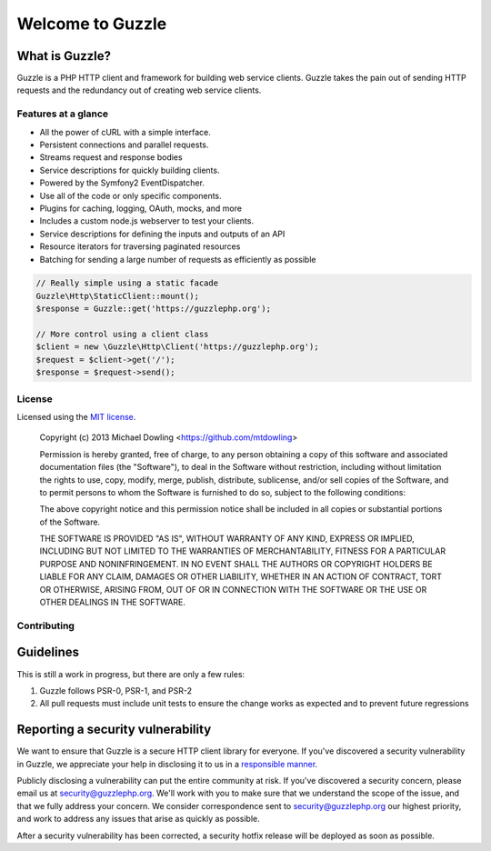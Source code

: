 =================
Welcome to Guzzle
=================

What is Guzzle?
~~~~~~~~~~~~~~~

Guzzle is a PHP HTTP client and framework for building web service clients. Guzzle takes the pain out of sending HTTP
requests and the redundancy out of creating web service clients.

Features at a glance
--------------------

- All the power of cURL with a simple interface.
- Persistent connections and parallel requests.
- Streams request and response bodies
- Service descriptions for quickly building clients.
- Powered by the Symfony2 EventDispatcher.
- Use all of the code or only specific components.
- Plugins for caching, logging, OAuth, mocks, and more
- Includes a custom node.js webserver to test your clients.
- Service descriptions for defining the inputs and outputs of an API
- Resource iterators for traversing paginated resources
- Batching for sending a large number of requests as efficiently as possible

.. code-block:: php

    // Really simple using a static facade
    Guzzle\Http\StaticClient::mount();
    $response = Guzzle::get('https://guzzlephp.org');

    // More control using a client class
    $client = new \Guzzle\Http\Client('https://guzzlephp.org');
    $request = $client->get('/');
    $response = $request->send();

License
-------

Licensed using the `MIT license <https://opensource.org/licenses/MIT>`_.

    Copyright (c) 2013 Michael Dowling <https://github.com/mtdowling>

    Permission is hereby granted, free of charge, to any person obtaining a copy
    of this software and associated documentation files (the "Software"), to deal
    in the Software without restriction, including without limitation the rights
    to use, copy, modify, merge, publish, distribute, sublicense, and/or sell
    copies of the Software, and to permit persons to whom the Software is
    furnished to do so, subject to the following conditions:

    The above copyright notice and this permission notice shall be included in
    all copies or substantial portions of the Software.

    THE SOFTWARE IS PROVIDED "AS IS", WITHOUT WARRANTY OF ANY KIND, EXPRESS OR
    IMPLIED, INCLUDING BUT NOT LIMITED TO THE WARRANTIES OF MERCHANTABILITY,
    FITNESS FOR A PARTICULAR PURPOSE AND NONINFRINGEMENT. IN NO EVENT SHALL THE
    AUTHORS OR COPYRIGHT HOLDERS BE LIABLE FOR ANY CLAIM, DAMAGES OR OTHER
    LIABILITY, WHETHER IN AN ACTION OF CONTRACT, TORT OR OTHERWISE, ARISING FROM,
    OUT OF OR IN CONNECTION WITH THE SOFTWARE OR THE USE OR OTHER DEALINGS IN
    THE SOFTWARE.

Contributing
------------

Guidelines
~~~~~~~~~~

This is still a work in progress, but there are only a few rules:

1. Guzzle follows PSR-0, PSR-1, and PSR-2
2. All pull requests must include unit tests to ensure the change works as expected and to prevent future regressions

Reporting a security vulnerability
~~~~~~~~~~~~~~~~~~~~~~~~~~~~~~~~~~

We want to ensure that Guzzle is a secure HTTP client library for everyone. If you've discovered a security
vulnerability in Guzzle, we appreciate your help in disclosing it to us in a
`responsible manner <https://en.wikipedia.org/wiki/Responsible_disclosure>`_.

Publicly disclosing a vulnerability can put the entire community at risk. If you've discovered a security concern,
please email us at security@guzzlephp.org. We'll work with you to make sure that we understand the scope of the issue,
and that we fully address your concern. We consider correspondence sent to security@guzzlephp.org our highest priority,
and work to address any issues that arise as quickly as possible.

After a security vulnerability has been corrected, a security hotfix release will be deployed as soon as possible.

